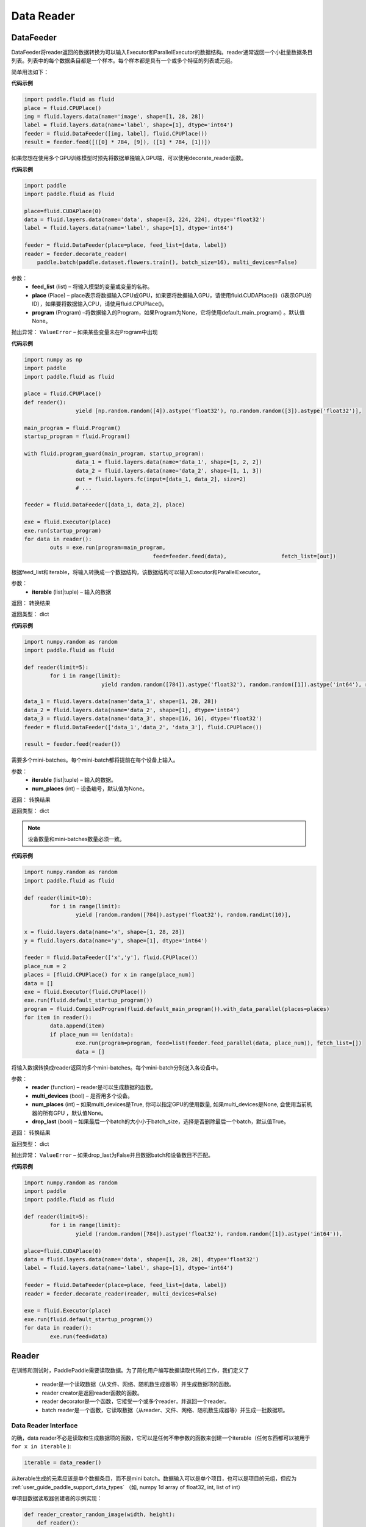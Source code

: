 #################
Data Reader
#################


.. _cn_api_paddle_data_reader_datafeeder:

DataFeeder
==================================

.. py:class:: paddle.fluid.data_feeder.DataFeeder(feed_list, place, program=None)


DataFeeder将reader返回的数据转换为可以输入Executor和ParallelExecutor的数据结构。reader通常返回一个小批量数据条目列表。列表中的每个数据条目都是一个样本。每个样本都是具有一个或多个特征的列表或元组。

简单用法如下：

**代码示例**

..  code-block:: python

	import paddle.fluid as fluid
	place = fluid.CPUPlace()
	img = fluid.layers.data(name='image', shape=[1, 28, 28])
	label = fluid.layers.data(name='label', shape=[1], dtype='int64')
	feeder = fluid.DataFeeder([img, label], fluid.CPUPlace())
	result = feeder.feed([([0] * 784, [9]), ([1] * 784, [1])])


如果您想在使用多个GPU训练模型时预先将数据单独输入GPU端，可以使用decorate_reader函数。


**代码示例**

..  code-block:: python

	import paddle
	import paddle.fluid as fluid
	
	place=fluid.CUDAPlace(0)
	data = fluid.layers.data(name='data', shape=[3, 224, 224], dtype='float32')
	label = fluid.layers.data(name='label', shape=[1], dtype='int64')
	
	feeder = fluid.DataFeeder(place=place, feed_list=[data, label])
	reader = feeder.decorate_reader(
	    paddle.batch(paddle.dataset.flowers.train(), batch_size=16), multi_devices=False)


参数：
    - **feed_list**  (list) –  将输入模型的变量或变量的名称。
    - **place**  (Place) – place表示将数据输入CPU或GPU，如果要将数据输入GPU，请使用fluid.CUDAPlace(i)（i表示GPU的ID），如果要将数据输入CPU，请使用fluid.CPUPlace()。
    - **program**  (Program) –将数据输入的Program，如果Program为None，它将使用default_main_program() 。默认值None。

抛出异常： 	``ValueError`` – 如果某些变量未在Program中出现


**代码示例**

..  code-block:: python

	import numpy as np
	import paddle
	import paddle.fluid as fluid
	
	place = fluid.CPUPlace()
	def reader():
			yield [np.random.random([4]).astype('float32'), np.random.random([3]).astype('float32')],
	
	main_program = fluid.Program()
	startup_program = fluid.Program()

	with fluid.program_guard(main_program, startup_program):
			data_1 = fluid.layers.data(name='data_1', shape=[1, 2, 2])
			data_2 = fluid.layers.data(name='data_2', shape=[1, 1, 3])
			out = fluid.layers.fc(input=[data_1, data_2], size=2)
			# ...
	
	feeder = fluid.DataFeeder([data_1, data_2], place)
	
	exe = fluid.Executor(place)
	exe.run(startup_program)
	for data in reader():
		outs = exe.run(program=main_program,
						feed=feeder.feed(data),			fetch_list=[out])



.. py:method::  feed(iterable)

根据feed_list和iterable，将输入转换成一个数据结构，该数据结构可以输入Executor和ParallelExecutor。

参数：
    - **iterable** (list|tuple) – 输入的数据

返回： 转换结果

返回类型： dict

**代码示例**

..  code-block:: python

		import numpy.random as random
		import paddle.fluid as fluid
		
		def reader(limit=5):
			for i in range(limit):
					yield random.random([784]).astype('float32'), random.random([1]).astype('int64'), random.random([256]).astype('float32')
		
		data_1 = fluid.layers.data(name='data_1', shape=[1, 28, 28])
		data_2 = fluid.layers.data(name='data_2', shape=[1], dtype='int64')
		data_3 = fluid.layers.data(name='data_3', shape=[16, 16], dtype='float32')
		feeder = fluid.DataFeeder(['data_1','data_2', 'data_3'], fluid.CPUPlace())
		
		result = feeder.feed(reader())



.. py:method::  feed_parallel(iterable, num_places=None)

需要多个mini-batches。每个mini-batch都将提前在每个设备上输入。

参数：
    - **iterable** (list|tuple) – 输入的数据。
    - **num_places**  (int) – 设备编号，默认值为None。

返回： 转换结果

返回类型： dict



.. note::

	设备数量和mini-batches数量必须一致。

**代码示例**

..  code-block:: python

		import numpy.random as random
		import paddle.fluid as fluid
		
		def reader(limit=10):
			for i in range(limit):
				yield [random.random([784]).astype('float32'), random.randint(10)],
		
		x = fluid.layers.data(name='x', shape=[1, 28, 28])
		y = fluid.layers.data(name='y', shape=[1], dtype='int64')
		
		feeder = fluid.DataFeeder(['x','y'], fluid.CPUPlace())
		place_num = 2
		places = [fluid.CPUPlace() for x in range(place_num)]
		data = []
		exe = fluid.Executor(fluid.CPUPlace())
		exe.run(fluid.default_startup_program())
		program = fluid.CompiledProgram(fluid.default_main_program()).with_data_parallel(places=places)
		for item in reader():
			data.append(item)
			if place_num == len(data):
				exe.run(program=program, feed=list(feeder.feed_parallel(data, place_num)), fetch_list=[])
				data = []


.. py:method::  decorate_reader(reader, multi_devices, num_places=None, drop_last=True)

将输入数据转换成reader返回的多个mini-batches。每个mini-batch分别送入各设备中。

参数：
    - **reader** (function) – reader是可以生成数据的函数。
    - **multi_devices** (bool) – 是否用多个设备。
    - **num_places** (int) – 如果multi_devices是True, 你可以指定GPU的使用数量, 如果multi_devices是None, 会使用当前机器的所有GPU ，默认值None。
    - **drop_last** (bool) – 如果最后一个batch的大小小于batch_size，选择是否删除最后一个batch，默认值True。

返回： 转换结果

返回类型： dict

抛出异常： 	``ValueError`` – 如果drop_last为False并且数据batch和设备数目不匹配。

**代码示例**

..  code-block:: python

		import numpy.random as random
		import paddle
		import paddle.fluid as fluid
		
		def reader(limit=5):
			for i in range(limit):
				yield (random.random([784]).astype('float32'), random.random([1]).astype('int64')),
		
		place=fluid.CUDAPlace(0)
		data = fluid.layers.data(name='data', shape=[1, 28, 28], dtype='float32')
		label = fluid.layers.data(name='label', shape=[1], dtype='int64')
		
		feeder = fluid.DataFeeder(place=place, feed_list=[data, label])
		reader = feeder.decorate_reader(reader, multi_devices=False)
		
		exe = fluid.Executor(place)
		exe.run(fluid.default_startup_program())
		for data in reader():
			exe.run(feed=data)



.. _cn_api_paddle_data_reader_reader:

Reader
==================================

在训练和测试时，PaddlePaddle需要读取数据。为了简化用户编写数据读取代码的工作，我们定义了

	- reader是一个读取数据（从文件、网络、随机数生成器等）并生成数据项的函数。
	- reader creator是返回reader函数的函数。
	- reader decorator是一个函数，它接受一个或多个reader，并返回一个reader。
	- batch reader是一个函数，它读取数据（从reader、文件、网络、随机数生成器等）并生成一批数据项。


Data Reader Interface
------------------------------------

的确，data reader不必是读取和生成数据项的函数，它可以是任何不带参数的函数来创建一个iterable（任何东西都可以被用于 ``for x in iterable`` ):

..  code-block:: python

	iterable = data_reader()

从iterable生成的元素应该是单个数据条目，而不是mini batch。数据输入可以是单个项目，也可以是项目的元组，但应为 :ref:`user_guide_paddle_support_data_types` （如, numpy 1d array of float32, int, list of int）


单项目数据读取器创建者的示例实现：

..  code-block:: python

	def reader_creator_random_image(width, height):
	    def reader():
	        while True:
	            yield numpy.random.uniform(-1, 1, size=width*height)
	return reader


多项目数据读取器创建者的示例实现：

..  code-block:: python

	def reader_creator_random_image_and_label(width, height, label):
	    def reader():
	        while True:
	            yield numpy.random.uniform(-1, 1, size=width*height), label
	return reader

.. py:function::   paddle.reader.map_readers(func, *readers)

创建使用每个数据读取器的输出作为参数输出函数返回值的数据读取器。

参数：
    - **func**  - 使用的函数. 函数类型应为(Sample) => Sample
    - **readers**  - 其输出将用作func参数的reader。

类型：callable

返回： 被创建数据的读取器

返回类型： callable


.. py:function::  paddle.reader.buffered(reader, size)

创建缓冲数据读取器。

缓冲数据reader将读取数据条目并将其保存到缓冲区中。只要缓冲区不为空，就将继续从缓冲数据读取器读取数据。

参数：
    - **reader** (callable) - 要读取的数据读取器
    - **size** (int) - 最大缓冲


返回：缓冲数据的读取器


.. py:function::   paddle.reader.compose(*readers, **kwargs)

创建一个数据reader，其输出是输入reader的组合。

如果输入reader输出以下数据项：（1，2）3（4，5），则组合reader将输出：（1，2，3，4，5）。

参数：
    - **readers** - 将被组合的多个读取器。
    - **check_alignment** (bool) - 如果为True，将检查输入reader是否正确对齐。如果为False，将不检查对齐，将丢弃跟踪输出。默认值True。

返回：新的数据读取器

抛出异常： 	``ComposeNotAligned`` – reader的输出不一致。 当check_alignment设置为False，不会升高。



.. py:function:: paddle.reader.chain(*readers)

创建一个数据reader，其输出是链接在一起的输入数据reader的输出。

如果输入reader输出以下数据条目：[0，0，0][1，1，1][2，2，2]，链接reader将输出：[0，0，0，1，1，1，2，2，2] 。

参数：
    - **readers** – 输入的数据。

返回： 新的数据读取器

返回类型： callable


.. py:function:: paddle.reader.shuffle(reader, buf_size)

创建数据读取器，该reader的数据输出将被无序排列。

由原始reader创建的迭代器的输出将被缓冲到shuffle缓冲区，然后进行打乱。打乱缓冲区的大小由参数buf_size决定。

参数：
    - **reader** (callable)  – 输出会被打乱的原始reader
    - **buf_size** (int)  – 打乱缓冲器的大小

返回： 输出会被打乱的reader

返回类型： callable



.. py:function:: paddle.reader.firstn(reader, n)

限制reader可以返回的最大样本数。

参数：
    - **reader** (callable)  – 要读取的数据读取器。
    - **n** (int)  – 返回的最大样本数 。

返回： 装饰reader

返回类型： callable




.. py:function:: paddle.reader.xmap_readers(mapper, reader, process_num, buffer_size, order=False)

通过多线程方式，通过用户自定义的映射器mapper来映射reader返回的样本（到输出队列）。

参数：
    - **mapper** （callable） - 一种映射reader数据的函数。
    - **reader** （callable） - 产生数据的reader。
    - **process_num** （int） - 用于处理样本的线程数目。
    - **buffer_size** （int） - 存有待读取数据的队列的大小。
    - **order** （bool） - 是否保持原始reader的数据顺序。 默认为False。

返回：一个将原数据进行映射后的decorated reader。

返回类型： callable

.. py:class:: paddle.reader.PipeReader(command, bufsize=8192, file_type='plain')


PipeReader通过流从一个命令中读取数据，将它的stdout放到管道缓冲区中，并将其重定向到解析器进行解析，然后根据需要的格式生成数据。


您可以使用标准Linux命令或调用其他Program来读取数据，例如通过HDFS、CEPH、URL、AWS S3中读取：

**代码示例**

..  code-block:: python

	def example_reader():
	    for f in myfiles:
	        pr = PipeReader("cat %s"%f)
	        for l in pr.get_line():
	            sample = l.split(" ")
	            yield sample


.. py:method:: get_line(cut_lines=True, line_break='\n')

param cut_lines:
 	cut buffer to lines

type cut_lines:	bool

param line_break:
 	line break of the file, like

or

type line_break:
 	string

return:	one line or a buffer of bytes

rtype:	string



.. py:function:: paddle.reader.multiprocess_reader(readers, use_pipe=True, queue_size=1000)

多进程reader使用python多进程从reader中读取数据，然后使用multi process.queue或multi process.pipe合并所有数据。进程号等于输入reader的编号，每个进程调用一个reader。

multiprocess.queue需要/dev/shm的rw访问权限，某些平台不支持。

您需要首先创建多个reader，这些reader应该相互独立，这样每个进程都可以独立工作。

**代码示例**

..  code-block:: python

	reader0 = reader(["file01", "file02"])
	reader1 = reader(["file11", "file12"])
	reader1 = reader(["file21", "file22"])
	reader = multiprocess_reader([reader0, reader1, reader2],
	    queue_size=100, use_pipe=False)



.. py:class::paddle.reader.Fake

Fakereader将缓存它读取的第一个数据，并将其输出data_num次。它用于缓存来自真实reader的数据，并将其用于速度测试。

参数：
    - **reader** – 原始读取器。
    - **data_num** – reader产生数据的次数 。

返回： 一个Fake读取器


**代码示例**

..  code-block:: python

	def reader():
	    for i in range(10):
	        yield i

	fake_reader = Fake()(reader, 100)


Creator包包含一些简单的reader creator，可以在用户Program中使用。



.. py:function:: paddle.reader.creator.np_array(x)

如果是numpy向量，则创建一个生成x个元素的读取器。或者，如果它是一个numpy矩阵，创建一个生成x行元素的读取器。或由最高维度索引的任何子超平面。

参数：
    - **x** – 用于创建reader的numpy数组。

返回： 从x创建的数据读取器


.. py:function:: paddle.reader.creator.text_file(path)

创建从给定文本文件逐行输出文本的数据读取器。将删除每行的行尾的(‘\n’)。

路径：文本文件的路径

返回： 文本文件的数据读取器


.. py:function::  paddle.reader.creator.recordio(paths, buf_size=100)

从给定的recordio文件路径创建数据reader，用“，”分隔“，支持全局模式。

路径：recordio文件的路径，可以是字符串或字符串列表。

返回： recordio文件的数据读取器
